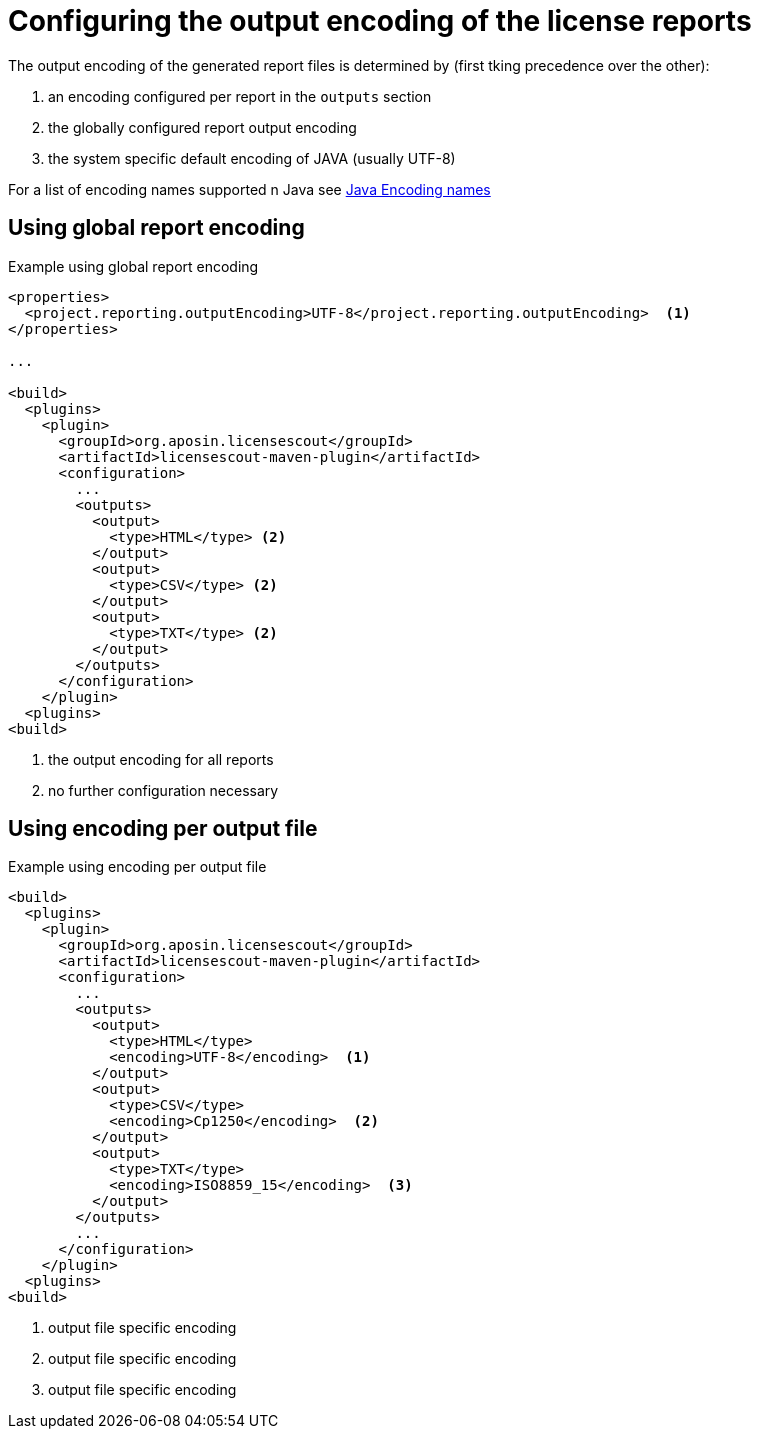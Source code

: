 //
// Copyright 2019 Association for the promotion of open-source insurance software and for the establishment of open interface standards in the insurance industry (Verein zur Förderung quelloffener Versicherungssoftware und Etablierung offener Schnittstellenstandards in der Versicherungsbranche)
//
// Licensed under the Apache License, Version 2.0 (the "License");
// you may not use this file except in compliance with the License.
// You may obtain a copy of the License at
//
//     http://www.apache.org/licenses/LICENSE-2.0
//
// Unless required by applicable law or agreed to in writing, software
// distributed under the License is distributed on an "AS IS" BASIS,
// WITHOUT WARRANTIES OR CONDITIONS OF ANY KIND, either express or implied.
// See the License for the specific language governing permissions and
// limitations under the License.
//

= Configuring the output encoding of the license reports

:encoding: utf-8
:lang: en
:doctype: book
:toc:
:toclevels: 4


The output encoding of the generated report files is determined by (first tking precedence over the other):

. an encoding configured per report in the `outputs` section
. the globally configured report output encoding
. the system specific default encoding of JAVA (usually UTF-8)

For a list of encoding names supported n Java see https://docs.oracle.com/en/java/javase/11/intl/supported-encodings.html[Java Encoding names]

== Using global report encoding

.Example using global report encoding
[source, xml]
----
<properties>
  <project.reporting.outputEncoding>UTF-8</project.reporting.outputEncoding>  <1>
</properties>

...

<build>
  <plugins>
    <plugin>
      <groupId>org.aposin.licensescout</groupId>
      <artifactId>licensescout-maven-plugin</artifactId>
      <configuration>
        ...
        <outputs>
          <output>
            <type>HTML</type> <2>
          </output>
          <output>
            <type>CSV</type> <2>
          </output>
          <output>
            <type>TXT</type> <2>
          </output>
        </outputs>
      </configuration>
    </plugin>
  <plugins>
<build>
----
<1> the output encoding for all reports
<2> no further configuration necessary

== Using encoding per output file

.Example using encoding per output file
[source, xml]
----
<build>
  <plugins>
    <plugin>
      <groupId>org.aposin.licensescout</groupId>
      <artifactId>licensescout-maven-plugin</artifactId>
      <configuration>
        ...
        <outputs>
          <output>
            <type>HTML</type>
            <encoding>UTF-8</encoding>  <1>
          </output>
          <output>
            <type>CSV</type>
            <encoding>Cp1250</encoding>  <2>
          </output>
          <output>
            <type>TXT</type>
            <encoding>ISO8859_15</encoding>  <3>
          </output>
        </outputs>
        ...
      </configuration>
    </plugin>
  <plugins>
<build>
----
<1> output file specific encoding
<2> output file specific encoding
<3> output file specific encoding
